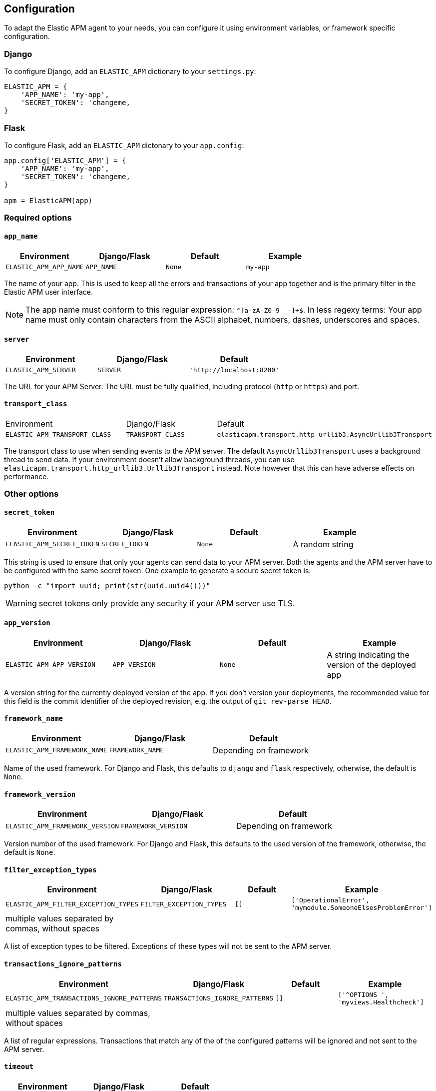[[configuration]]
== Configuration

To adapt the Elastic APM agent to your needs, you can configure it using environment variables, or framework specific
configuration.

[float]
[[django-configuration]]
=== Django

To configure Django, add an `ELASTIC_APM` dictionary to your `settings.py`:

[source,python]
----
ELASTIC_APM = {
    'APP_NAME': 'my-app',
    'SECRET_TOKEN': 'changeme,
}
----

[float]
[[flask-configuration]]
=== Flask

To configure Flask, add an `ELASTIC_APM` dictonary to your `app.config`:

[source,python]
----
app.config['ELASTIC_APM'] = {
    'APP_NAME': 'my-app',
    'SECRET_TOKEN': 'changeme,
}

apm = ElasticAPM(app)
----

[float]
[[required-options]]
=== Required options

[float]
[[config-app-name]]
==== `app_name`

[options="header"]
|============
| Environment            | Django/Flask    | Default    | Example
| `ELASTIC_APM_APP_NAME` | `APP_NAME`      | `None`     | `my-app`
|============


The name of your app.
This is used to keep all the errors and transactions of your app together
and is the primary filter in the Elastic APM user interface.

NOTE: The app name must conform to this regular expression: `^[a-zA-Z0-9 _-]+$`.
In less regexy terms:
Your app name must only contain characters from the ASCII alphabet, numbers, dashes, underscores and spaces.

[float]
[[config-server]]
==== `server`

[options="header"]
|============
| Environment           | Django/Flask   | Default
| `ELASTIC_APM_SERVER`  | `SERVER`       | `'http://localhost:8200'`
|============

The URL for your APM Server.
The URL must be fully qualified, including protocol (`http` or `https`) and port.


[float]
[[config-transport-class]]
==== `transport_class`

|============
| Environment                   | Django/Flask      | Default
| `ELASTIC_APM_TRANSPORT_CLASS` | `TRANSPORT_CLASS` | `elasticapm.transport.http_urllib3.AsyncUrllib3Transport`
|============


The transport class to use when sending events to the APM server.
The default `AsyncUrllib3Transport` uses a background thread to send data.
If your environment doesn't allow background threads, you can use
`elasticapm.transport.http_urllib3.Urllib3Transport` instead.
Note however that this can have adverse effects on performance.


[float]
[[other-options]]
=== Other options

[float]
[[config-secret-token]]
==== `secret_token`

[options="header"]
|============
| Environment                | Django/Flask    | Default    | Example
| `ELASTIC_APM_SECRET_TOKEN` | `SECRET_TOKEN`  | `None`     | A random string
|============

This string is used to ensure that only your agents can send data to your APM server.
Both the agents and the APM server have to be configured with the same secret token.
One example to generate a secure secret token is:

[source,bash]
----
python -c "import uuid; print(str(uuid.uuid4()))"
----

WARNING: secret tokens only provide any security if your APM server use TLS.

[float]
[[config-app-version]]
==== `app_version`
[options="header"]
|============
| Environment                | Django/Flask    | Default    | Example
| `ELASTIC_APM_APP_VERSION`  | `APP_VERSION`   | `None`     | A string indicating the version of the deployed app
|============

A version string for the currently deployed version of the app.
If you don't version your deployments,
the recommended value for this field is the commit identifier of the deployed revision, e.g. the output of `git rev-parse HEAD`.

[float]
[[config-framework-name]]
==== `framework_name`
[options="header"]
|============
| Environment                  | Django/Flask     | Default
| `ELASTIC_APM_FRAMEWORK_NAME` | `FRAMEWORK_NAME` | Depending on framework
|============

Name of the used framework.
For Django and Flask, this defaults to `django` and `flask` respectively,
otherwise, the default is `None`.


[float]
[[config-framework-version]]
==== `framework_version`
[options="header"]
|============
| Environment                     | Django/Flask        | Default
| `ELASTIC_APM_FRAMEWORK_VERSION` | `FRAMEWORK_VERSION` | Depending on framework
|============

Version number of the used framework.
For Django and Flask, this defaults to the used version of the framework,
otherwise, the default is `None`.

[float]
[[config-filter-exception-types]]
==== `filter_exception_types`
[options="header"]
|============
| Environment                          | Django/Flask                  | Default  | Example
| `ELASTIC_APM_FILTER_EXCEPTION_TYPES` | `FILTER_EXCEPTION_TYPES`      | `[]`     | `['OperationalError', 'mymodule.SomeoneElsesProblemError']`
| multiple values separated by commas, without spaces |||
|============

A list of exception types to be filtered.
Exceptions of these types will not be sent to the APM server.


[float]
[[config-transactions-ignore-patterns]]
==== `transactions_ignore_patterns`
[options="header"]
|============
| Environment                                | Django/Flask                    | Default  | Example
| `ELASTIC_APM_TRANSACTIONS_IGNORE_PATTERNS` | `TRANSACTIONS_IGNORE_PATTERNS`  | `[]`     | `['^OPTIONS ', 'myviews.Healthcheck']`
| multiple values separated by commas, without spaces |||
|============

A list of regular expressions.
Transactions that match any of the of the configured patterns will be ignored and not sent to the APM server.


[float]
[[config-timeout]]
==== `timeout`

[options="header"]
|============
| Environment           | Django/Flask  | Default
| `ELASTIC_APM_TIMEOUT` | `TIMEOUT`     | `5`
|============

A timeout in seconds.
If a request to the APM server takes longer than the configured timeout,
the request is cancelled and the event (exception or transaction) is discarded.
Set to `None` to disable timeouts.

WARNING: If timeouts are disabled or set to a high value,
your app could experience memory issues if the APM server times out.


[float]
[[config-hostname]]
==== `hostname`

[options="header"]
|============
| Environment                | Django/Flask  | Default                | Example
| `ELASTIC_APM_HOSTNAME`     | `HOSTNAME`    | `socket.gethostname()` | `app-server01.example.com`
|============

The host name to use when sending error and transaction data to the APM server.

[float]
[[config-auto-log-stacks]]
==== `auto_log_stacks`

[options="header"]
|============
| Environment                   | Django/Flask      | Default
| `ELASTIC_APM_AUTO_LOG_STACKS` | `AUTO_LOG_STACKS` | `True`
| set to `"true"` / `"false"` |||
|============

If set to `True` (the default), the agent will add a stack trace to each log event,
indicating where the log message has been issued.

This setting can be overridden on an individual basis by setting the `extra`-key `stack`:

[source,python]
----
logger.info('something happened', extra={'stack': False})
----


[float]
[[config-traces-send-frequency]]
==== `traces_send_frequency`

|============
| Environment                    | Django/Flask        | Default
| `ELASTIC_APM_TRACES_SEND_FREQ` | `TRACES_SEND_FREQ` | `60`
|============

Interval with which transactions should be sent to the APM server, in seconds.
A lower value will increase the load on your APM server,
while a higher value can increase the memory pressure of your app.
A higher value also impacts the time until transactions are indexed and searchable in Elasticsearch.

[float]
[[config-processors]]
==== `processors`

|============
| Environment              | Django/Flask | Default
| `ELASTIC_APM_PROCESSORS` | `PROCESSORS` | `['elasticapm.processors.sanitize_stacktrace_locals',
                                              'elasticapm.processors.sanitize_http_request_cookies',
                                              'elasticapm.processors.sanitize_http_headers',
                                              'elasticapm.processors.sanitize_http_wsgi_env',
                                              'elasticapm.processors.sanitize_http_request_querystring',
                                              'elasticapm.processors.sanitize_http_request_body']`
|============

A list of processors to process transactions and errors.
For more information, see <<sanitizing-data, Sanitizing Data>>.

WARNING: We recommend to always include the default set of validators if you customize this setting.


[float]
[[config-include-paths]]
==== `include_paths`

|============
| Environment                 | Django/Flask    | Default
| `ELASTIC_APM_INCLUDE_PATHS` | `INCLUDE_PATHS` | Depending on framework
| multiple values separated by commas, without spaces |||
|============

A set of module paths that should be considered when detecting if a stacktrace frame is a library frame or an "in-app" frame.
For Django, the default set is the list of `INSTALLED_APPS`, but without `django.contrib` apps.
For Flask, it's the app module.

NOTE: for a given module path, all sub-modules will also match. E.g. `foo.bar` also matches for `foo.bar.baz`.

[float]
[[config-exclude-paths]]
==== `exclude_paths`

|============
| Environment                 | Django/Flask    | Default
| `ELASTIC_APM_EXCLUDE_PATHS` | `EXCLUDE_PATHS` | Depending on framework
| multiple values separated by commas, without spaces |||
|============

A set of module paths that should be considered when excluding a frame from being detected as an in-app frame.
`exclude_paths` *takes precedence* over `include_paths`.

For Django, the default is set to `{'elasticapm', 'django'}`.
Everywhere else, the default is `set(['elasticapm'])`.

NOTE: for a given module path, all sub-modules will also match. E.g. `foo.bar` also matches for `foo.bar.baz`.

[float]
[[config-debug]]
==== `debug`
|============
| Environment         | Django/Flask  | Default
| `ELASTIC_APM_DEBUG` | `DEBUG`       | `False`
|============

If your app is in debug mode (e.g. in Django with `settings.DEBUG = True` or in Flask with `app.debug = True`),
the agent won't send any data to the APM server. You can override it by changing this setting to `True`.


[float]
[[config-disable-send]]
==== `disable_send`
|============
| Environment                 | Django/Flask   | Default
| `ELASTIC_APM_DISABLE_SEND`  | `DISABLE_SEND` | `False`
|============

If set to `True`, the agent won't send any events to the APM server, independent of any debug state.


[float]
[[config-disable-instrumentation]]
==== `disable_instrumentation`
|============
| Environment                 | Django/Flask   | Default
| `ELASTIC_APM_DISABLE_INSTRUMENTATION`  | `DISABLE_INSTRUMENTATION` | `False`
|============

If set to `True`, the agent won't instrument any code.
This disables most of the tracing functionality, but can be useful to debug possible instrumentation issues.


[float]
[[config-verify-server-cert]]
==== `verify_server_cert`
|============
| Environment                 | Django/Flask   | Default
| `ELASTIC_APM_VERIFY_SERVER_CERT`  | `VERIFY_SERVER_CERT` | `True`
|============

By default, the agent verifies the SSL certificate if you use an HTTPS connection to the APM server.
Verification can be disabled by changing this setting to `False`.

NOTE: SSL certificate verification is only available in Python 2.7.9+ and Python 3.4.3+.